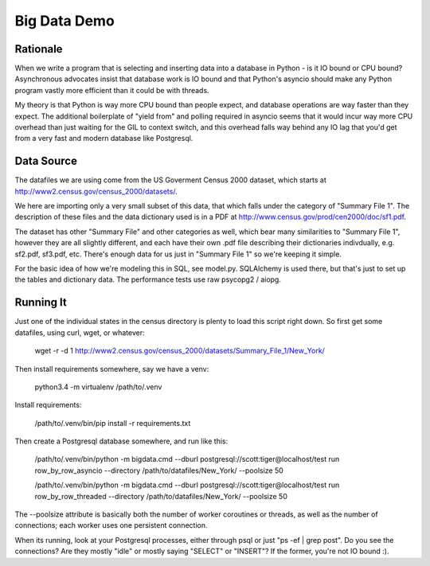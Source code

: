 =============
Big Data Demo
=============

Rationale
=========

When we write a program that is selecting and inserting data into a
database in Python - is it IO bound or CPU bound?   Asynchronous
advocates insist that database work is IO bound and that Python's asyncio
should make any Python program vastly more efficient than it could be
with threads.

My theory is that Python is way more CPU bound than people expect, and
database operations are way faster than they expect.   The additional
boilerplate of "yield from" and polling required in asyncio seems that it
would incur way more CPU overhead than just waiting for the GIL to context
switch, and this overhead falls way behind any IO lag that you'd get
from a very fast and modern database like Postgresql.


Data Source
===========

The datafiles we are using come from the US Goverment Census 2000 dataset,
which starts at http://www2.census.gov/census_2000/datasets/.

We here are importing only a very small subset of this data, that which
falls under the category of "Summary File 1".   The description of these
files and the data dictionary used is in a PDF at
http://www.census.gov/prod/cen2000/doc/sf1.pdf.

The dataset has other "Summary File" and other categories as well, which
bear many similarities to "Summary File 1", however they are all slightly
different, and each have their own .pdf file describing their dictionaries
indivdually, e.g. sf2.pdf, sf3.pdf, etc.   There's enough data for us
just in "Summary File 1" so we're keeping it simple.

For the basic idea of how we're modeling this in SQL, see model.py.
SQLAlchemy is used there, but that's just to set up the tables and dictionary
data.   The performance tests use raw psycopg2 / aiopg.


Running It
==========

Just one of the individual states in the census directory is plenty
to load this script right down.  So first get some datafiles, using
curl, wget, or whatever:

	wget -r -d 1 http://www2.census.gov/census_2000/datasets/Summary_File_1/New_York/

Then install requirements somewhere, say we have a venv:

	python3.4 -m virtualenv /path/to/.venv

Install requirements:

	/path/to/.venv/bin/pip install -r requirements.txt

Then create a Postgresql database somewhere, and run like this:

	/path/to/.venv/bin/python -m bigdata.cmd --dburl postgresql://scott:tiger@localhost/test run row_by_row_asyncio --directory /path/to/datafiles/New_York/ --poolsize 50

	/path/to/.venv/bin/python -m bigdata.cmd --dburl postgresql://scott:tiger@localhost/test run row_by_row_threaded --directory /path/to/datafiles/New_York/ --poolsize 50

The --poolsize attribute is basically both the number of worker coroutines or threads, as well
as the number of connections; each worker uses one persistent connection.

When its running, look at your Postgresql processes, either through psql
or just "ps -ef | grep post".   Do you see the connections?   Are they mostly "idle"
or mostly saying "SELECT" or "INSERT"?   If the former, you're not IO bound :).

